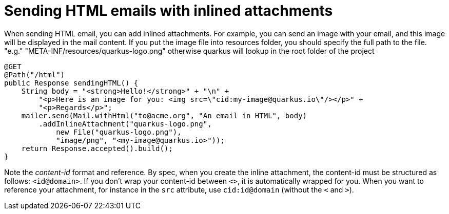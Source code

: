 ifdef::context[:parent-context: {context}]
[id="sending-html-emails-with-inlined-attachments_{context}"]
= Sending HTML emails with inlined attachments
:context: sending-html-emails-with-inlined-attachments

When sending HTML email, you can add inlined attachments.
For example, you can send an image with your email, and this image will be displayed in the mail content. If you put the image file into resources folder, you should specify the full path to the file. "e.g." "META-INF/resources/quarkus-logo.png" otherwise quarkus will lookup in the root folder of the project

[source,java]
----
@GET
@Path("/html")
public Response sendingHTML() {
    String body = "<strong>Hello!</strong>" + "\n" +
        "<p>Here is an image for you: <img src=\"cid:my-image@quarkus.io\"/></p>" +
        "<p>Regards</p>";
    mailer.send(Mail.withHtml("to@acme.org", "An email in HTML", body)
        .addInlineAttachment("quarkus-logo.png",
            new File("quarkus-logo.png"),
            "image/png", "<my-image@quarkus.io>"));
    return Response.accepted().build();
}
----

Note the _content-id_ format and reference.
By spec, when you create the inline attachment, the content-id must be structured as follows: `<id@domain>`.
If you don't wrap your content-id between `<>`, it is automatically wrapped for you.
When you want to reference your attachment, for instance in the `src` attribute, use `cid:id@domain` (without the `<` and `>`).


ifdef::parent-context[:context: {parent-context}]
ifndef::parent-context[:!context:]